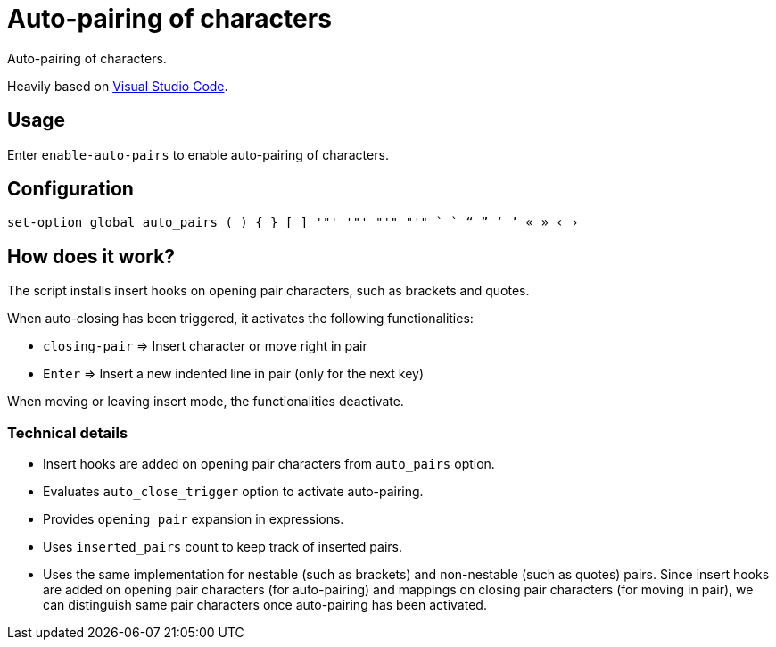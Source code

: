 = Auto-pairing of characters

Auto-pairing of characters.

Heavily based on https://code.visualstudio.com[Visual Studio Code].

== Usage

Enter `enable-auto-pairs` to enable auto-pairing of characters.

== Configuration

--------------------------------------------------------------------------------
set-option global auto_pairs ( ) { } [ ] '"' '"' "'" "'" ` ` “ ” ‘ ’ « » ‹ ›
--------------------------------------------------------------------------------

== How does it work?

The script installs insert hooks on opening pair characters, such as brackets and quotes.

When auto-closing has been triggered, it activates the following functionalities:

- `closing-pair` ⇒ Insert character or move right in pair
- `Enter` ⇒ Insert a new indented line in pair (only for the next key)

When moving or leaving insert mode, the functionalities deactivate.

=== Technical details

- Insert hooks are added on opening pair characters from `auto_pairs` option.
- Evaluates `auto_close_trigger` option to activate auto-pairing.
- Provides `opening_pair` expansion in expressions.
- Uses `inserted_pairs` count to keep track of inserted pairs.
- Uses the same implementation for nestable (such as brackets) and non-nestable (such as quotes) pairs.
Since insert hooks are added on opening pair characters (for auto-pairing) and mappings on closing pair characters (for moving in pair),
we can distinguish same pair characters once auto-pairing has been activated.

